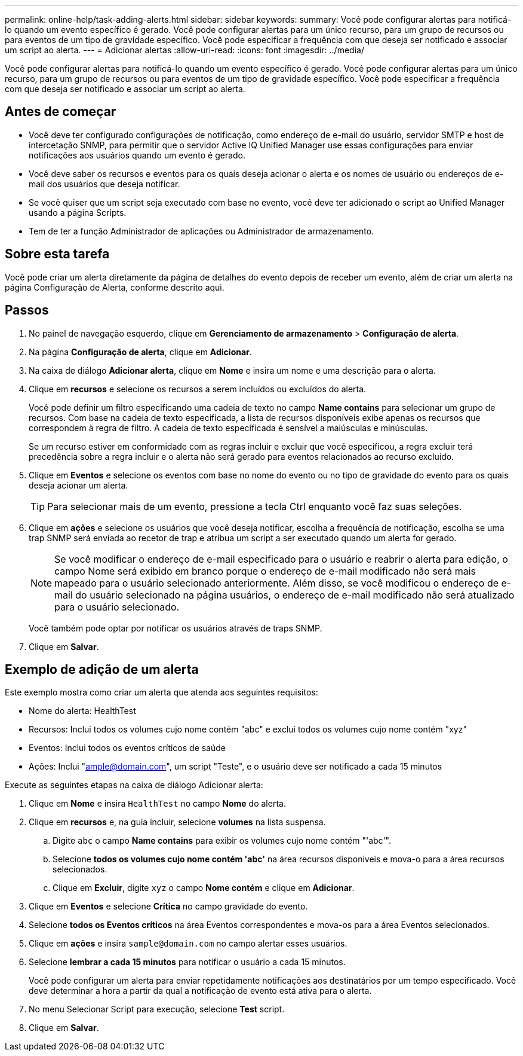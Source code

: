 ---
permalink: online-help/task-adding-alerts.html 
sidebar: sidebar 
keywords:  
summary: Você pode configurar alertas para notificá-lo quando um evento específico é gerado. Você pode configurar alertas para um único recurso, para um grupo de recursos ou para eventos de um tipo de gravidade específico. Você pode especificar a frequência com que deseja ser notificado e associar um script ao alerta. 
---
= Adicionar alertas
:allow-uri-read: 
:icons: font
:imagesdir: ../media/


[role="lead"]
Você pode configurar alertas para notificá-lo quando um evento específico é gerado. Você pode configurar alertas para um único recurso, para um grupo de recursos ou para eventos de um tipo de gravidade específico. Você pode especificar a frequência com que deseja ser notificado e associar um script ao alerta.



== Antes de começar

* Você deve ter configurado configurações de notificação, como endereço de e-mail do usuário, servidor SMTP e host de intercetação SNMP, para permitir que o servidor Active IQ Unified Manager use essas configurações para enviar notificações aos usuários quando um evento é gerado.
* Você deve saber os recursos e eventos para os quais deseja acionar o alerta e os nomes de usuário ou endereços de e-mail dos usuários que deseja notificar.
* Se você quiser que um script seja executado com base no evento, você deve ter adicionado o script ao Unified Manager usando a página Scripts.
* Tem de ter a função Administrador de aplicações ou Administrador de armazenamento.




== Sobre esta tarefa

Você pode criar um alerta diretamente da página de detalhes do evento depois de receber um evento, além de criar um alerta na página Configuração de Alerta, conforme descrito aqui.



== Passos

. No painel de navegação esquerdo, clique em *Gerenciamento de armazenamento* > *Configuração de alerta*.
. Na página *Configuração de alerta*, clique em *Adicionar*.
. Na caixa de diálogo *Adicionar alerta*, clique em *Nome* e insira um nome e uma descrição para o alerta.
. Clique em *recursos* e selecione os recursos a serem incluídos ou excluídos do alerta.
+
Você pode definir um filtro especificando uma cadeia de texto no campo *Name contains* para selecionar um grupo de recursos. Com base na cadeia de texto especificada, a lista de recursos disponíveis exibe apenas os recursos que correspondem à regra de filtro. A cadeia de texto especificada é sensível a maiúsculas e minúsculas.

+
Se um recurso estiver em conformidade com as regras incluir e excluir que você especificou, a regra excluir terá precedência sobre a regra incluir e o alerta não será gerado para eventos relacionados ao recurso excluído.

. Clique em *Eventos* e selecione os eventos com base no nome do evento ou no tipo de gravidade do evento para os quais deseja acionar um alerta.
+
[TIP]
====
Para selecionar mais de um evento, pressione a tecla Ctrl enquanto você faz suas seleções.

====
. Clique em *ações* e selecione os usuários que você deseja notificar, escolha a frequência de notificação, escolha se uma trap SNMP será enviada ao recetor de trap e atribua um script a ser executado quando um alerta for gerado.
+
[NOTE]
====
Se você modificar o endereço de e-mail especificado para o usuário e reabrir o alerta para edição, o campo Nome será exibido em branco porque o endereço de e-mail modificado não será mais mapeado para o usuário selecionado anteriormente. Além disso, se você modificou o endereço de e-mail do usuário selecionado na página usuários, o endereço de e-mail modificado não será atualizado para o usuário selecionado.

====
+
Você também pode optar por notificar os usuários através de traps SNMP.

. Clique em *Salvar*.




== Exemplo de adição de um alerta

Este exemplo mostra como criar um alerta que atenda aos seguintes requisitos:

* Nome do alerta: HealthTest
* Recursos: Inclui todos os volumes cujo nome contém "abc" e exclui todos os volumes cujo nome contém "xyz"
* Eventos: Inclui todos os eventos críticos de saúde
* Ações: Inclui "ample@domain.com", um script "Teste", e o usuário deve ser notificado a cada 15 minutos


Execute as seguintes etapas na caixa de diálogo Adicionar alerta:

. Clique em *Nome* e insira `HealthTest` no campo *Nome* do alerta.
. Clique em *recursos* e, na guia incluir, selecione *volumes* na lista suspensa.
+
.. Digite `abc` o campo *Name contains* para exibir os volumes cujo nome contém "'abc'".
.. Selecione *todos os volumes cujo nome contém 'abc'* na área recursos disponíveis e mova-o para a área recursos selecionados.
.. Clique em *Excluir*, digite `xyz` o campo *Nome contém* e clique em *Adicionar*.


. Clique em *Eventos* e selecione *Crítica* no campo gravidade do evento.
. Selecione *todos os Eventos críticos* na área Eventos correspondentes e mova-os para a área Eventos selecionados.
. Clique em *ações* e insira `sample@domain.com` no campo alertar esses usuários.
. Selecione *lembrar a cada 15 minutos* para notificar o usuário a cada 15 minutos.
+
Você pode configurar um alerta para enviar repetidamente notificações aos destinatários por um tempo especificado. Você deve determinar a hora a partir da qual a notificação de evento está ativa para o alerta.

. No menu Selecionar Script para execução, selecione *Test* script.
. Clique em *Salvar*.

